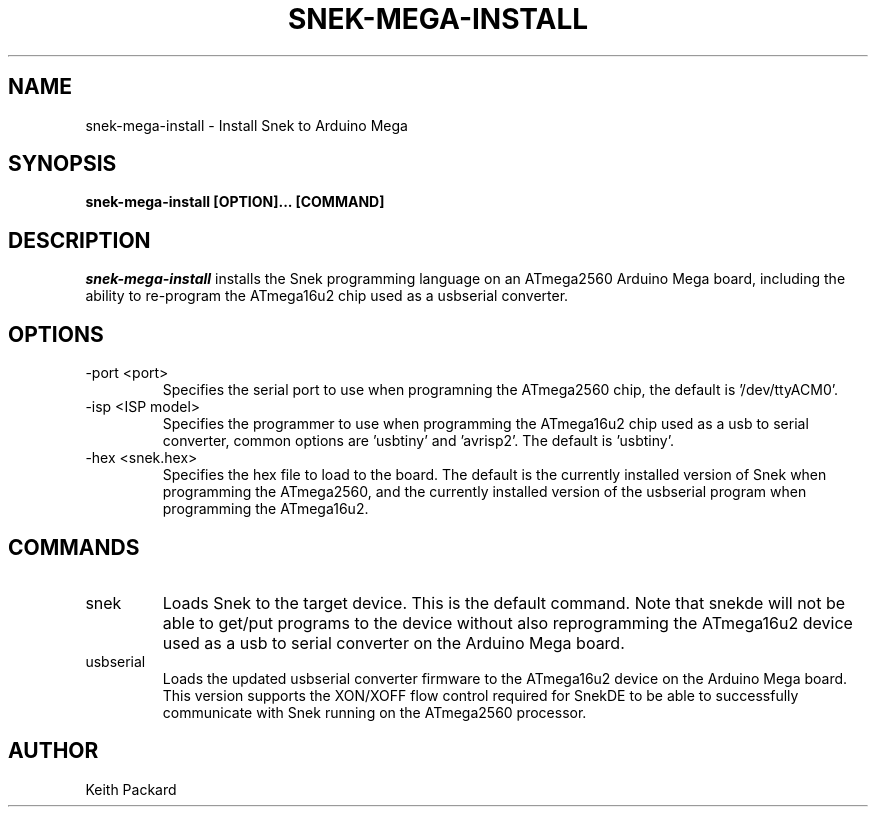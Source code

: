 .\"
.\" Copyright © 2019 Keith Packard <keithp@keithp.com>
.\"
.\" This program is free software; you can redistribute it and/or modify
.\" it under the terms of the GNU General Public License as published by
.\" the Free Software Foundation, either version 3 of the License, or
.\" (at your option) any later version.
.\"
.\" This program is distributed in the hope that it will be useful, but
.\" WITHOUT ANY WARRANTY; without even the implied warranty of
.\" MERCHANTABILITY or FITNESS FOR A PARTICULAR PURPOSE.  See the GNU
.\" General Public License for more details.
.\"
.TH SNEK-MEGA-INSTALL 1 "snek-mega-install" ""
.SH NAME
snek-mega-install \- Install Snek to Arduino Mega
.SH SYNOPSIS
.B "snek-mega-install" [OPTION]... [COMMAND]
.SH DESCRIPTION
.I snek-mega-install
installs the Snek programming language on an ATmega2560 Arduino Mega
board, including the ability to re-program the ATmega16u2 chip used as
a usbserial converter.
.SH OPTIONS
.TP
\-port <port>
Specifies the serial port to use when programning the ATmega2560 chip,
the default is '/dev/ttyACM0'.
.TP
\-isp <ISP model>
Specifies the programmer to use when programming the ATmega16u2 chip
used as a usb to serial converter, common options are 'usbtiny'
and 'avrisp2'. The default is 'usbtiny'.
.TP
\-hex <snek.hex>
Specifies the hex file to load to the board. The default is the
currently installed version of Snek when programming the ATmega2560, and the
currently installed version of the usbserial program when programming
the ATmega16u2.
.SH COMMANDS
.TP
snek
Loads  Snek to the target device. This is the default command. Note
that snekde will not be able to get/put programs to the device without
also reprogramming the ATmega16u2 device used as a usb to serial
converter on the Arduino Mega board.
.TP
usbserial
Loads the updated usbserial converter firmware to the ATmega16u2
device on the Arduino Mega board. This version supports the XON/XOFF
flow control required for SnekDE to be able to successfully
communicate with Snek running on the ATmega2560 processor.
.SH AUTHOR
Keith Packard
